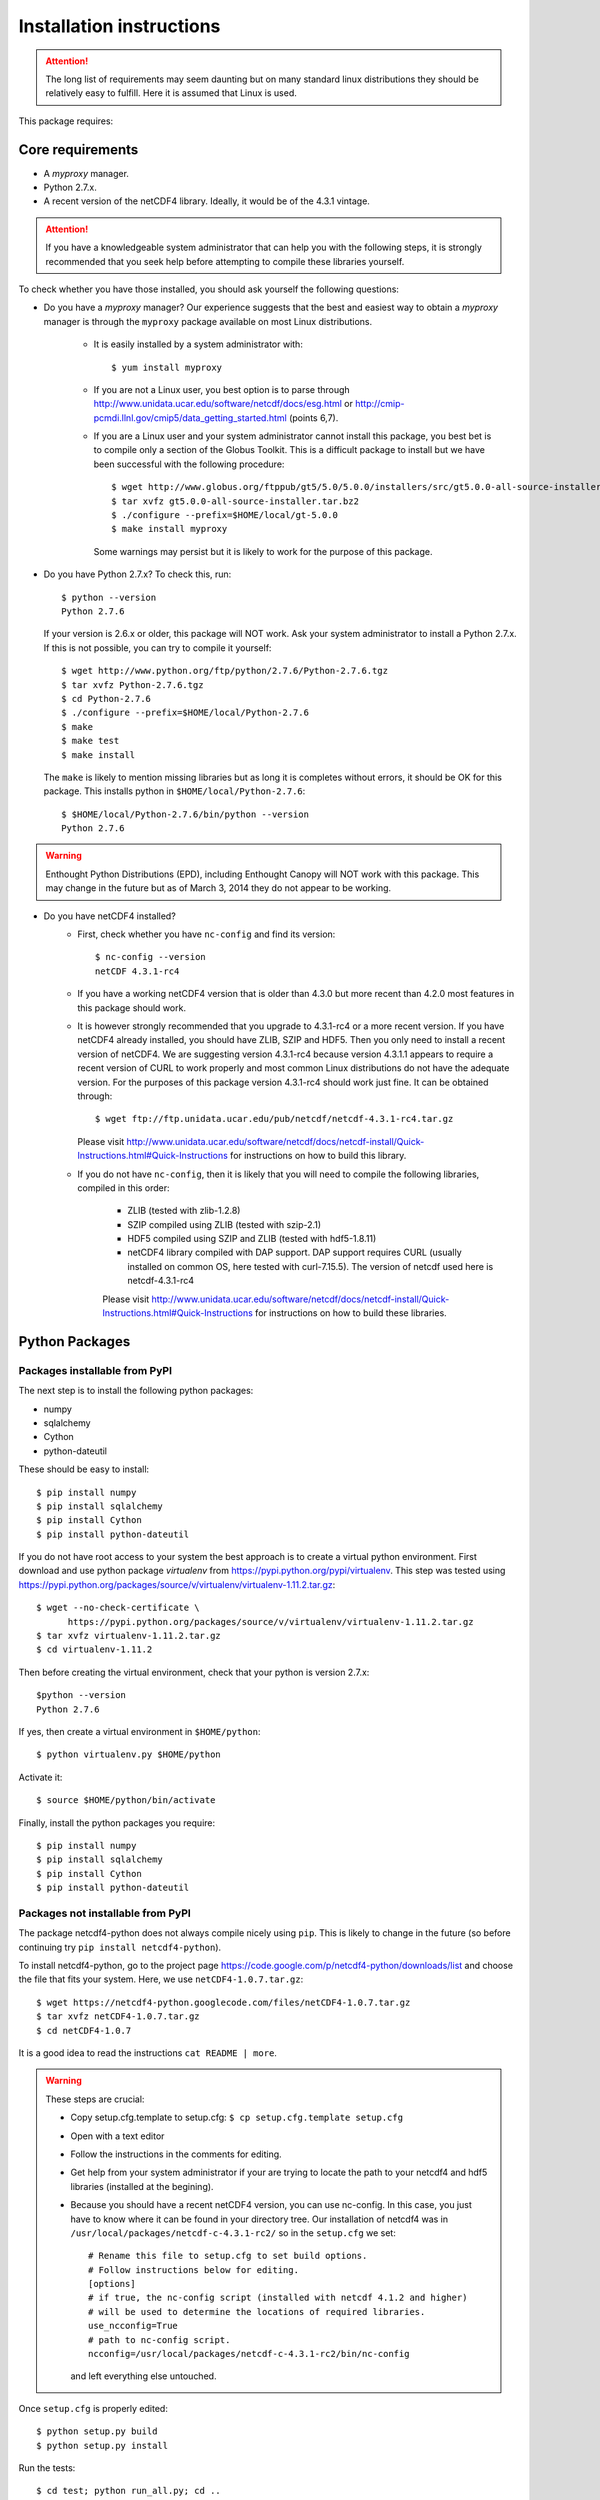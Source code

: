 Installation instructions
=========================


.. attention:: The long list of requirements may seem daunting but on many
               standard linux distributions they should be relatively easy to
               fulfill. Here it is assumed that Linux is used.

This package requires:

Core requirements
-----------------

* A `myproxy` manager.
* Python 2.7.x.
* A recent version of the netCDF4 library. Ideally, it would be of the 4.3.1 vintage.

.. attention:: If you have a knowledgeable system administrator that can help you with
               the following steps, it is strongly recommended that you seek help before
               attempting to compile these libraries yourself.

To check whether you have those installed, you should ask yourself the following questions:

* Do you have a `myproxy` manager? Our experience suggests that the best and easiest way to obtain a
  `myproxy` manager is through the ``myproxy`` package available on most Linux distributions.

    * It is easily installed by a system administrator with::
        
        $ yum install myproxy

    * If you are not a Linux user, you best option is to parse through
      http://www.unidata.ucar.edu/software/netcdf/docs/esg.html or 
      http://cmip-pcmdi.llnl.gov/cmip5/data_getting_started.html (points 6,7).

    * If you are a Linux user and your system administrator cannot install this package,
      you best bet is to compile only a section of the Globus Toolkit. This is a difficult 
      package to install but we have been successful with the following procedure::

          $ wget http://www.globus.org/ftppub/gt5/5.0/5.0.0/installers/src/gt5.0.0-all-source-installer.tar.bz2
          $ tar xvfz gt5.0.0-all-source-installer.tar.bz2
          $ ./configure --prefix=$HOME/local/gt-5.0.0
          $ make install myproxy
      
      Some warnings may persist but it is likely to work for the purpose of this package.

* Do you have Python 2.7.x? To check this, run::

    $ python --version
    Python 2.7.6

  If your version is 2.6.x or older, this package will NOT work. Ask your system administrator
  to install a Python 2.7.x. If this is not possible, you can try to compile it yourself::

    $ wget http://www.python.org/ftp/python/2.7.6/Python-2.7.6.tgz
    $ tar xvfz Python-2.7.6.tgz
    $ cd Python-2.7.6
    $ ./configure --prefix=$HOME/local/Python-2.7.6
    $ make
    $ make test
    $ make install

  The ``make`` is likely to mention missing libraries but as long it is completes without errors,
  it should be OK for this package. This installs python in ``$HOME/local/Python-2.7.6``::

    $ $HOME/local/Python-2.7.6/bin/python --version
    Python 2.7.6
 
.. warning:: Enthought Python Distributions (EPD), including Enthought Canopy will NOT
             work with this package. This may change in the future but as of March 3, 2014
             they do not appear to be working.

* Do you have netCDF4 installed?
    * First, check whether you have ``nc-config`` and find its version::
        
        $ nc-config --version
        netCDF 4.3.1-rc4

    * If you have a working netCDF4 version that is older than 4.3.0 but more recent than 4.2.0
      most features in this package should work.

    * It is however strongly recommended that you upgrade to 4.3.1-rc4 or a more recent version.
      If you have netCDF4 already installed, you should have ZLIB, SZIP and HDF5. Then
      you only need to install a recent version of netCDF4.
      We are suggesting version 4.3.1-rc4
      because version 4.3.1.1 appears to require a recent version of CURL to work properly
      and most common Linux distributions do not have the adequate version. For the purposes
      of this package version 4.3.1-rc4 should work just fine. It can be obtained through::

          $ wget ftp://ftp.unidata.ucar.edu/pub/netcdf/netcdf-4.3.1-rc4.tar.gz
      
      Please visit http://www.unidata.ucar.edu/software/netcdf/docs/netcdf-install/Quick-Instructions.html#Quick-Instructions
      for instructions on how to build this library. 

    * If you do not have ``nc-config``, then it is likely that you will need to compile the following libraries,
      compiled in this order:
          * ZLIB (tested with zlib-1.2.8)
          * SZIP compiled using ZLIB (tested with szip-2.1)
          * HDF5 compiled using SZIP and ZLIB (tested with hdf5-1.8.11)
          * netCDF4 library compiled with DAP support. DAP support requires CURL (usually installed on 
            common OS, here tested with curl-7.15.5). The version of netcdf used here is netcdf-4.3.1-rc4

          Please visit http://www.unidata.ucar.edu/software/netcdf/docs/netcdf-install/Quick-Instructions.html#Quick-Instructions
          for instructions on how to build these libraries.

Python Packages
---------------

Packages installable from PyPI
^^^^^^^^^^^^^^^^^^^^^^^^^^^^^^
The next step is to install the following python packages:

* numpy
* sqlalchemy
* Cython
* python-dateutil

These should be easy to install::

    $ pip install numpy
    $ pip install sqlalchemy
    $ pip install Cython
    $ pip install python-dateutil

If you do not have root access to your system the best approach is to
create a virtual python environment. First download and use python package `virtualenv` 
from https://pypi.python.org/pypi/virtualenv.
This step was tested using https://pypi.python.org/packages/source/v/virtualenv/virtualenv-1.11.2.tar.gz::
    
    $ wget --no-check-certificate \
          https://pypi.python.org/packages/source/v/virtualenv/virtualenv-1.11.2.tar.gz
    $ tar xvfz virtualenv-1.11.2.tar.gz
    $ cd virtualenv-1.11.2

Then before creating the virtual environment, check that your python is version 2.7.x::
    
    $python --version
    Python 2.7.6

If yes, then create a virtual environment in ``$HOME/python``::

    $ python virtualenv.py $HOME/python

Activate it::

    $ source $HOME/python/bin/activate

Finally, install the python packages you require::

    $ pip install numpy 
    $ pip install sqlalchemy
    $ pip install Cython
    $ pip install python-dateutil


Packages not installable from PyPI
^^^^^^^^^^^^^^^^^^^^^^^^^^^^^^^^^^
The package netcdf4-python does not always compile nicely using ``pip``. This is likely to change in the
future (so before continuing try ``pip install netcdf4-python``).

To install netcdf4-python, go to the project page https://code.google.com/p/netcdf4-python/downloads/list and
choose the file that fits your system. Here, we use ``netCDF4-1.0.7.tar.gz``::

    $ wget https://netcdf4-python.googlecode.com/files/netCDF4-1.0.7.tar.gz
    $ tar xvfz netCDF4-1.0.7.tar.gz
    $ cd netCDF4-1.0.7

It is a good idea to read the instructions ``cat README | more``.

.. warning:: These steps are crucial:
            
             * Copy setup.cfg.template to setup.cfg: ``$ cp setup.cfg.template setup.cfg``
             * Open with a text editor
             * Follow the instructions in the comments for editing.
             * Get help from your system administrator if your are trying to locate the path
               to your netcdf4 and hdf5 libraries (installed at the begining).
             * Because you should have a recent netCDF4 version, you can use nc-config.
               In this case, you just have to know where it can be found in your directory tree.
               Our installation of netcdf4 was in ``/usr/local/packages/netcdf-c-4.3.1-rc2/`` so in
               the ``setup.cfg`` we set::
                    # Rename this file to setup.cfg to set build options.
                    # Follow instructions below for editing.
                    [options]
                    # if true, the nc-config script (installed with netcdf 4.1.2 and higher)
                    # will be used to determine the locations of required libraries.
                    use_ncconfig=True
                    # path to nc-config script.
                    ncconfig=/usr/local/packages/netcdf-c-4.3.1-rc2/bin/nc-config
               and left everything else untouched. 

Once ``setup.cfg`` is properly edited::
    
    $ python setup.py build
    $ python setup.py install

Run the tests::

    $ cd test; python run_all.py; cd ..

If all tests were passed, the installation was successful!

Installing this package: `cdb_query`
-------------------------------------
This package can be installed with ``pip``::

    $ pip install cdb_query
    $ pip install esgf-pyclient

.. warning:: If you are using a virtual environment, you must always ``source $HOME/python/bin/activate`` BEFORE
             using ``cdb_query``

ESGF certificates manager
-------------------------

This will likely be the most difficult part of the installation for most users.
There are several web resources for setting up your certificates but they all
differ slightly. 

Here we assume that the users have accomplished steps 1,2,3 from http://cmip-pcmdi.llnl.gov/cmip5/data_getting_started.html)
and that they have an account on the ESGF.

Then there is a three steps procedure to obtain certificates:

Edit your ``.bash_profile``
^^^^^^^^^^^^^^^^^^^^^^^^^^^
Add these two lines to your ``.bash_profile``::

    export X509_CERT_DIR=$HOME/.esg/certificates
    export X509_USER_PROXY=$HOME/.esg/credentials.pem

and source your ``.bash_profile``::

    $ source ~/.bash_profile

Create ``.dodsrc`` file
^^^^^^^^^^^^^^^^^^^^^^^

In your root directory, create the file ``.dodsrc`` and paste these line into it::

    # OPeNDAP client configuration file. See the OPeNDAP
    # users guide for information.
    USE_CACHE=0
    # Cache and object size are given in megabytes (20 ==> 20Mb).
    MAX_CACHE_SIZE=20
    MAX_CACHED_OBJ=5
    IGNORE_EXPIRES=0
    CACHE_ROOT=/home/laliberte/.dods_cache/
    DEFAULT_EXPIRES=86400
    ALWAYS_VALIDATE=0
    # Request servers compress responses if possible?
    # 1 (yes) or 0 (false).
    DEFLATE=0
    # Should SSL certificates and hosts be validated? SSL
    # will only work with signed certificates.
    VALIDATE_SSL=1
    # Proxy configuration (optional parts in []s).
    # You may also use the 'http_proxy' environment variable
    # but a value in this file will override that env variable.
    # PROXY_SERVER=[http://][username:password@]host[:port]
    # NO_PROXY_FOR=<host|domain>
    # AIS_DATABASE=<file or url>
    # COOKIE_JAR=.dods_cookies
    # The cookie jar is a file that holds cookies sent from
    # servers such as single signon systems. Uncomment this
    # option and provide a file name to activate this feature.
    # If the value is a filename, it will be created in this
    # directory; a full pathname can be used to force a specific
    CURL.VERBOSE=0
    CURL.COOKIEJAR=.dods_cookies
    CURL.SSL.VALIDATE=1
    CURL.SSL.CERTIFICATE=/home/laliberte/.esg/credentials.pem
    CURL.SSL.KEY=/home/laliberte/.esg/credentials.pem
    CURL.SSL.CAPATH=/home/laliberte/.esg/certificates

    HTTP.VERBOSE=0
    HTTP.COOKIEJAR=.dods_cookies
    HTTP.SSL.VALIDATE=1
    HTTP.SSL.CERTIFICATE=/home/laliberte/.esg/credentials.pem
    HTTP.SSL.KEY=/home/laliberte/.esg/credentials.pem
    HTTP.SSL.CAPATH=/home/laliberte/.esg/certificates

.. warning:: Replace all occurences of ``laliberte`` with your local username before
             closing this file!

Obtain the certificate
^^^^^^^^^^^^^^^^^^^^^^

Running the command::

    $ myproxy-logon -t 24 -T -s pcmdi9.llnl.gov -l laliberte

should then install your certificates. You have to replace ``pcmdi9.llnl.gov`` with the
server name where you have obtained your ESGF account and replace ``laliberte`` with your
ESGF username.

.. warning:: The command ``myproxy-logon`` must re-run every day.

Alternatively, users can have a look at http://www.unidata.ucar.edu/software/netcdf/docs/esg.html
or at http://cmip-pcmdi.llnl.gov/cmip5/data_getting_started.html (points 6,7)

Secondary tools used in the recipes
-----------------------------------

netCDF Operators (NCO)
^^^^^^^^^^^^^^^^^^^^^^
Some of the recipes make use of `NCO`. These recipes were tested using version 4.4.0 linked against the aforementioned
netcdf libraries. Please consult the project's webpage for information on how to install: http://nco.sourceforge.net/.

These recipes were tested using the `NCO` built using the BASH script found in :ref:`install-nco`

NcView
^^^^^^
With all the libraries properly installed, `NcView` is now easy to install::
    
    $ wget ftp://cirrus.ucsd.edu/pub/ncview/ncview-2.1.2.tar.gz
    $ tar xvfz ncview-2.1.2.tar.gz
    $ cd ncview-2.1.2
    $ ./configure --with-netcdf_incdir=/usr/local/packages/netcdf-c-4.3.1-rc2/include/ \
                  --with-netcdf_libname=libnetcdf.so.7 \
                  --with-netcdf_libdir=/usr/local/packages/netcdf-c-4.3.1-rc2/lib/ \
                  --with-udunits2_incdir=/home/laliberte/local/nco-4.4.0/udunits-2.1.24/include \
                  --with-udunits2_libdir=/home/laliberte/local/nco-4.4.0/udunits-2.1.24/lib \
                  --prefix=$HOME/ncview-2.1.2 \
                  --with-nc-config=/usr/local/packages/netcdf-c-4.3.1-rc2/bin/nc-config 
    $ make
    $ make install

This installation installs `NcView` in ``$HOME/local/ncview-2.1.2/bin`` and this directory should be added to your path.

GNU-parallel
^^^^^^^^^^^^
`GNU-parallel` can be used to speed up part of the discovery process. It can be installed this way::

    $ wget http://ftp.gnu.org/gnu/parallel/parallel-latest.tar.bz2
    $ tar xfvb parallel-latest.tar.bz2
    $ cd parallel-20140122
    $ ./configure --prefix=$HOME/local/parallel-20140122
    $ make
    $ make install

This installation installs `GNU-parallel` in ``$HOME/local/parallel-20140122/bin`` and this directory should be added to your path.

Climate Data Operators (CDO)
^^^^^^^^^^^^^^^^^^^^^^^^^^^^

The netCDF4 files generated by `cdb_query` are not compatible with `CDO`. `NCO` can be used to extract variables and
remove the hierarchical structure. The retrieved data will then be compatible with `CDO`. With all the installed libraries,
`CDO` is relatively easy to install.


JASPER
""""""
You will need to first install `jasper`::

    $ wget http://www.ece.uvic.ca/~frodo/jasper/software/jasper-1.900.1.zip
    $ unzip jasper-1.900.1.zip
    $ cd jasper-1.900.1
    $ ./configure --with-pic --prefix=$HOME/local/jasper-1.900.1
    $ make
    $ make install

PROJ
""""
Next, you will need `proj`::
    
    $ wget http://download.osgeo.org/proj/proj-4.8.0.tar.gz
    $ tar xvfz proj-4.8.0.tar.gz
    $ cd proj-4.8.0
    $ ./configure --without-jni --prefix=$HOME/local/proj-4.8.0
    $ make check
    $ make install

GRIB-API
""""""""
Then you will need ``grib-api``::

    $ wget https://software.ecmwf.int/wiki/download/attachments/3473437/grib_api-1.11.0.tar.gz
    $ tar xvfz grib_api-1.11.0.tar.gz
    $ cd grib_api-1.11.0
    $ ./configure --with-netcdf=/usr/local/packages/netcdf-c-4.3.1-rc2/ \
                  --with-jasper=$HOME/local/jasper-1.900.1/ \
                  --prefix=$HOME/local/grib_api-1.11.0
    $ make check
    $ make install

CDO
"""

Finally, you are ready to install `CDO`::

    $ wget --no-check-certificate https://code.zmaw.de/attachments/download/6764/cdo-1.6.2.tar.gz
    $ tar xvfz cdo-1.6.2.tar.gz
    $ cd cdo-1.6.2
    $ ./configure --prefix=$HOME/local/cdo-1.6.2 \
                  --with-proj=$HOME/local/proj-4.8.0 \
                  --with-grib_api=$HOME/local/grib_api-1.11.0 \
                  --with-jasper=$HOME/local/jasper-1.900.1 \
                  --with-netcdf=/usr/local/packages/netcdf-c-4.3.1-rc2/  \
                  --with-hdf5=/usr/local/packages/hdf5/ \
                  --with-zlib=/usr/local/packages/zlib/ \
                  --with-szlib=/usr/local/packages/szip/ \
                  --with-udunits2=$HOME/local/nco-4.4.0/udunits-2.1.24/ \
                  -enable-cgribex=no CFLAGS=-DHAVE_LIBNC_DAP
    $ make check
    $ make install

where ``/usr/local/packages/zlib/``, ``/usr/local/packages/szip/``, ``/usr/local/packages/hdf5/`` and ``/usr/local/packages/netcdf-c-4.3.1-rc2/``
are the location of your ZLIB, SZIP, HDF5 and netCDF4 libraries.

This installation installs `CDO` in ``$HOME/local/cdo-1.6.1/bin`` and this directory should be added to your path.

You can check that everything was done ok::
    
    $ cdo -V
    Climate Data Operators version 1.6.2 (http://code.zmaw.de/projects/cdo)
    Compiler: gcc -std=gnu99 -DHAVE_LIBNC_DAP -pthread
    version: gcc (GCC) 4.1.2 20080704 (Red Hat 4.1.2-54)
    Compiled: (x86_64-unknown-linux-gnu) Feb  6 2014 16:30:19
    Features: PTHREADS NC4 OPeNDAP SZ Z JASPER UDUNITS2 PROJ.4
    Libraries: proj/4.8
    Filetypes: srv ext ieg grb grb2 nc nc2 nc4 nc4c 
    CDI library version : 1.6.2 of Feb  6 2014 16:30:13
    GRIB_API library version : 1.11.0
    netCDF library version : 4.3.1-rc2 of Feb  4 2014 15:06:12 $
    HDF5 library version : 1.8.11
    SERVICE library version : 1.3.1 of Feb  6 2014 16:30:08
    EXTRA library version : 1.3.1 of Feb  6 2014 16:30:05
    IEG library version : 1.3.1 of Feb  6 2014 16:30:06
    FILE library version : 1.8.2 of Feb  6 2014 16:30:05

The `Features` line indicates that netCDF4 files are accepted, OPeNDAP links can be read and that
compressed variables can be created (SZ, Z).
